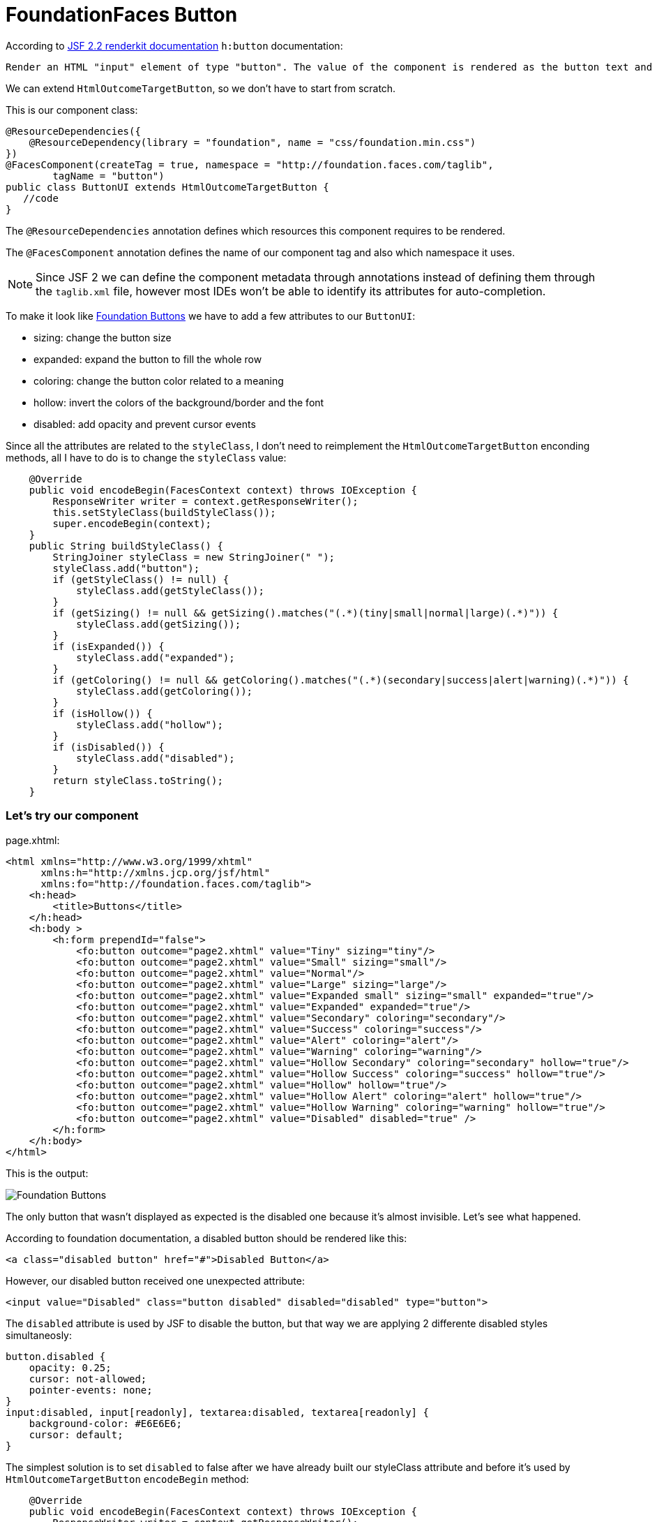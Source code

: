 = FoundationFaces Button

According to https://javaserverfaces.java.net/docs/2.2/[JSF 2.2 renderkit documentation] `h:button` documentation:

 Render an HTML "input" element of type "button". The value of the component is rendered as the button text and the outcome of the component is used to determine the target URL which is activated by onclick. If "image" attribute is specified, render it as the value of the "src" attribute after passing it to the getResourceURL() method of the ViewHandler for this application, and passing the result through the encodeResourceURL() method of the ExternalContext.


We can extend `HtmlOutcomeTargetButton`, so we don't have to start from scratch. 

This is our component class:

[source, java]
@ResourceDependencies({
    @ResourceDependency(library = "foundation", name = "css/foundation.min.css")
})
@FacesComponent(createTag = true, namespace = "http://foundation.faces.com/taglib",
        tagName = "button")
public class ButtonUI extends HtmlOutcomeTargetButton {
   //code
}

The `@ResourceDependencies` annotation defines which resources this component requires to be rendered.

The `@FacesComponent` annotation defines the name of our component tag and also which namespace it uses.
 
[NOTE]
====
Since JSF 2 we can define the component metadata through annotations instead of defining them through the `taglib.xml` file, however most IDEs won't be able to identify its attributes for auto-completion.
====

To make it look like http://foundation.zurb.com/sites/docs/button.html[Foundation Buttons] we have to add a few attributes to our `ButtonUI`:

* sizing: change the button size
* expanded: expand the button to fill the whole row
* coloring: change the button color related to a meaning
* hollow: invert the colors of the background/border and the font
* disabled: add opacity and prevent cursor events

Since all the attributes are related to the `styleClass`, I don't need to reimplement the `HtmlOutcomeTargetButton` enconding methods, all I have to do is to change the `styleClass` value:

[source,java]
    @Override
    public void encodeBegin(FacesContext context) throws IOException {
        ResponseWriter writer = context.getResponseWriter();
        this.setStyleClass(buildStyleClass());
        super.encodeBegin(context);
    }
    public String buildStyleClass() {
        StringJoiner styleClass = new StringJoiner(" ");
        styleClass.add("button");
        if (getStyleClass() != null) {
            styleClass.add(getStyleClass());
        }
        if (getSizing() != null && getSizing().matches("(.*)(tiny|small|normal|large)(.*)")) {
            styleClass.add(getSizing());
        }
        if (isExpanded()) {
            styleClass.add("expanded");
        }
        if (getColoring() != null && getColoring().matches("(.*)(secondary|success|alert|warning)(.*)")) {
            styleClass.add(getColoring());
        }
        if (isHollow()) {
            styleClass.add("hollow");
        }
        if (isDisabled()) {
            styleClass.add("disabled");
        }
        return styleClass.toString();
    }


=== Let's try our component

page.xhtml:

[source,xml]
<html xmlns="http://www.w3.org/1999/xhtml"
      xmlns:h="http://xmlns.jcp.org/jsf/html"
      xmlns:fo="http://foundation.faces.com/taglib">
    <h:head>
        <title>Buttons</title>
    </h:head>
    <h:body >
        <h:form prependId="false">
            <fo:button outcome="page2.xhtml" value="Tiny" sizing="tiny"/>
            <fo:button outcome="page2.xhtml" value="Small" sizing="small"/>
            <fo:button outcome="page2.xhtml" value="Normal"/>
            <fo:button outcome="page2.xhtml" value="Large" sizing="large"/>
            <fo:button outcome="page2.xhtml" value="Expanded small" sizing="small" expanded="true"/>
            <fo:button outcome="page2.xhtml" value="Expanded" expanded="true"/>
            <fo:button outcome="page2.xhtml" value="Secondary" coloring="secondary"/>
            <fo:button outcome="page2.xhtml" value="Success" coloring="success"/>
            <fo:button outcome="page2.xhtml" value="Alert" coloring="alert"/>
            <fo:button outcome="page2.xhtml" value="Warning" coloring="warning"/>
            <fo:button outcome="page2.xhtml" value="Hollow Secondary" coloring="secondary" hollow="true"/>
            <fo:button outcome="page2.xhtml" value="Hollow Success" coloring="success" hollow="true"/>
            <fo:button outcome="page2.xhtml" value="Hollow" hollow="true"/>
            <fo:button outcome="page2.xhtml" value="Hollow Alert" coloring="alert" hollow="true"/>
            <fo:button outcome="page2.xhtml" value="Hollow Warning" coloring="warning" hollow="true"/>
            <fo:button outcome="page2.xhtml" value="Disabled" disabled="true" />
        </h:form>
    </h:body>
</html>

            
This is the output:

image::http://s30.postimg.org/s9qz7vim9/foundation_button.png[Foundation Buttons]

The only button that wasn't displayed as expected is the disabled one because it's almost invisible. Let's see what happened.

According to foundation documentation, a disabled button should be rendered like this:

[source,xml]
<a class="disabled button" href="#">Disabled Button</a>

However, our disabled button received one unexpected attribute:

[source,xml]
<input value="Disabled" class="button disabled" disabled="disabled" type="button">

The `disabled` attribute is used by JSF to disable the button, but that way we are applying 2 differente disabled styles simultaneosly:

[source,css]
button.disabled {
    opacity: 0.25;
    cursor: not-allowed;
    pointer-events: none;
}
input:disabled, input[readonly], textarea:disabled, textarea[readonly] {
    background-color: #E6E6E6;
    cursor: default;
}

The simplest solution is to set `disabled` to false after we have already built our styleClass attribute and before it's used by `HtmlOutcomeTargetButton` `encodeBegin` method:

[source,java]
    @Override
    public void encodeBegin(FacesContext context) throws IOException {
        ResponseWriter writer = context.getResponseWriter();
        this.setStyleClass(buildStyleClass());
        setDisabled(false);
        super.encodeBegin(context);
    }
    
Now our disable button is rendered how it should:

image::http://s18.postimg.org/4b8idcvat/foundation_disabled_button.png[Foundation Disabled Button]


=== `ButtonUI` final source code:

[source,java]
package org.foundation.faces.components;
import java.io.IOException;
import java.util.StringJoiner;
import javax.faces.application.ResourceDependencies;
import javax.faces.application.ResourceDependency;
import javax.faces.component.FacesComponent;
import javax.faces.component.html.HtmlOutcomeTargetButton;
import javax.faces.context.FacesContext;
import javax.faces.context.ResponseWriter;
@ResourceDependencies({
    @ResourceDependency(library = "foundation", name = "css/foundation.min.css")
})
@FacesComponent(createTag = true, namespace = "http://foundation.faces.com/taglib",
        tagName = "button")
public class ButtonUI extends HtmlOutcomeTargetButton {
    enum PropertyKeys {
        sizing, expanded, coloring, hollow, disabled;
    }
    @Override
    public void encodeBegin(FacesContext context) throws IOException {
        ResponseWriter writer = context.getResponseWriter();
        this.setStyleClass(buildStyleClass());
        setDisabled(false);
        super.encodeBegin(context);
    }
    public String buildStyleClass() {
        StringJoiner styleClass = new StringJoiner(" ");
        styleClass.add("button");
        if (getStyleClass() != null) {
            styleClass.add(getStyleClass());
        }
        if (getSizing() != null && getSizing().matches("(.*)(tiny|small|normal|large)(.*)")) {
            styleClass.add(getSizing());
        }
        if (isExpanded()) {
            styleClass.add("expanded");
        }
        if (getColoring() != null && getColoring().matches("(.*)(secondary|success|alert|warning)(.*)")) {
            styleClass.add(getColoring());
        }
        if (isHollow()) {
            styleClass.add("hollow");
        }
        if (isDisabled()) {
            styleClass.add("disabled");
        }
        return styleClass.toString();
    }
    public String getSizing() {
        return (String) getStateHelper().eval(PropertyKeys.sizing, null);
    }
    public void setSizing(String sizing) {
        getStateHelper().put(PropertyKeys.sizing, sizing);
    }
    public Boolean isExpanded() {
        return (Boolean) getStateHelper().eval(PropertyKeys.expanded, Boolean.FALSE);
    }
    public void setExpanded(Boolean expanded) {
        getStateHelper().put(PropertyKeys.expanded, expanded);
    }
    public String getColoring() {
        return (String) getStateHelper().eval(PropertyKeys.coloring, null);
    }
    public void setColoring(String coloring) {
        getStateHelper().put(PropertyKeys.coloring, coloring);
    }
    public Boolean isHollow() {
        return (Boolean) getStateHelper().eval(PropertyKeys.hollow, Boolean.FALSE);
    }
    public void setHollow(Boolean hollow) {
        getStateHelper().put(PropertyKeys.hollow, hollow);
    }
    public boolean isDisabled() {
        return (Boolean) getStateHelper().eval(PropertyKeys.disabled, false);
    }
    public void setDisabled(boolean disabled) {
        getStateHelper().put(PropertyKeys.disabled, disabled);
    }
}
